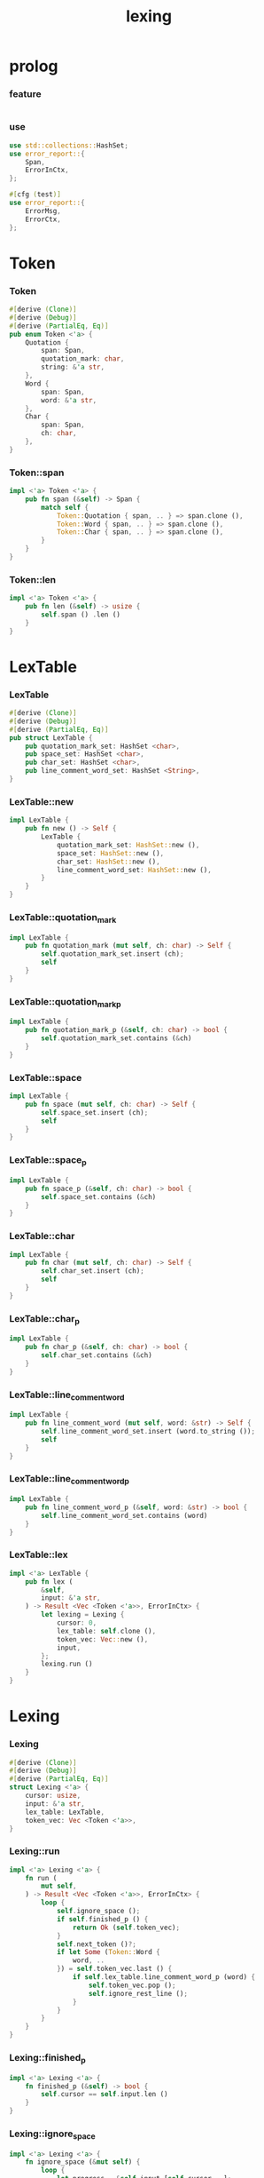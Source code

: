 #+property: tangle lib.rs
#+title: lexing

* prolog

*** feature

    #+begin_src rust
    
    #+end_src

*** use

    #+begin_src rust
    use std::collections::HashSet;
    use error_report::{
        Span,
        ErrorInCtx,
    };

    #[cfg (test)]
    use error_report::{
        ErrorMsg,
        ErrorCtx,
    };
    #+end_src

* Token

*** Token

    #+begin_src rust
    #[derive (Clone)]
    #[derive (Debug)]
    #[derive (PartialEq, Eq)]
    pub enum Token <'a> {
        Quotation {
            span: Span,
            quotation_mark: char,
            string: &'a str,
        },
        Word {
            span: Span,
            word: &'a str,
        },
        Char {
            span: Span,
            ch: char,
        },
    }
    #+end_src

*** Token::span

    #+begin_src rust
    impl <'a> Token <'a> {
        pub fn span (&self) -> Span {
            match self {
                Token::Quotation { span, .. } => span.clone (),
                Token::Word { span, .. } => span.clone (),
                Token::Char { span, .. } => span.clone (),
            }
        }
    }
    #+end_src

*** Token::len

    #+begin_src rust
    impl <'a> Token <'a> {
        pub fn len (&self) -> usize {
            self.span () .len ()
        }
    }
    #+end_src

* LexTable

*** LexTable

    #+begin_src rust
    #[derive (Clone)]
    #[derive (Debug)]
    #[derive (PartialEq, Eq)]
    pub struct LexTable {
        pub quotation_mark_set: HashSet <char>,
        pub space_set: HashSet <char>,
        pub char_set: HashSet <char>,
        pub line_comment_word_set: HashSet <String>,
    }
    #+end_src

*** LexTable::new

    #+begin_src rust
    impl LexTable {
        pub fn new () -> Self {
            LexTable {
                quotation_mark_set: HashSet::new (),
                space_set: HashSet::new (),
                char_set: HashSet::new (),
                line_comment_word_set: HashSet::new (),
            }
        }
    }
    #+end_src

*** LexTable::quotation_mark

    #+begin_src rust
    impl LexTable {
        pub fn quotation_mark (mut self, ch: char) -> Self {
            self.quotation_mark_set.insert (ch);
            self
        }
    }
    #+end_src

*** LexTable::quotation_mark_p

    #+begin_src rust
    impl LexTable {
        pub fn quotation_mark_p (&self, ch: char) -> bool {
            self.quotation_mark_set.contains (&ch)
        }
    }
    #+end_src

*** LexTable::space

    #+begin_src rust
    impl LexTable {
        pub fn space (mut self, ch: char) -> Self {
            self.space_set.insert (ch);
            self
        }
    }
    #+end_src

*** LexTable::space_p

    #+begin_src rust
    impl LexTable {
        pub fn space_p (&self, ch: char) -> bool {
            self.space_set.contains (&ch)
        }
    }
    #+end_src

*** LexTable::char

    #+begin_src rust
    impl LexTable {
        pub fn char (mut self, ch: char) -> Self {
            self.char_set.insert (ch);
            self
        }
    }
    #+end_src

*** LexTable::char_p

    #+begin_src rust
    impl LexTable {
        pub fn char_p (&self, ch: char) -> bool {
            self.char_set.contains (&ch)
        }
    }
    #+end_src

*** LexTable::line_comment_word

    #+begin_src rust
    impl LexTable {
        pub fn line_comment_word (mut self, word: &str) -> Self {
            self.line_comment_word_set.insert (word.to_string ());
            self
        }
    }
    #+end_src

*** LexTable::line_comment_word_p

    #+begin_src rust
    impl LexTable {
        pub fn line_comment_word_p (&self, word: &str) -> bool {
            self.line_comment_word_set.contains (word)
        }
    }
    #+end_src

*** LexTable::lex

    #+begin_src rust
    impl <'a> LexTable {
        pub fn lex (
            &self,
            input: &'a str,
        ) -> Result <Vec <Token <'a>>, ErrorInCtx> {
            let lexing = Lexing {
                cursor: 0,
                lex_table: self.clone (),
                token_vec: Vec::new (),
                input,
            };
            lexing.run ()
        }
    }
    #+end_src

* Lexing

*** Lexing

    #+begin_src rust
    #[derive (Clone)]
    #[derive (Debug)]
    #[derive (PartialEq, Eq)]
    struct Lexing <'a> {
        cursor: usize,
        input: &'a str,
        lex_table: LexTable,
        token_vec: Vec <Token <'a>>,
    }
    #+end_src

*** Lexing::run

    #+begin_src rust
    impl <'a> Lexing <'a> {
        fn run (
            mut self,
        ) -> Result <Vec <Token <'a>>, ErrorInCtx> {
            loop {
                self.ignore_space ();
                if self.finished_p () {
                    return Ok (self.token_vec);
                }
                self.next_token ()?;
                if let Some (Token::Word {
                    word, ..
                }) = self.token_vec.last () {
                    if self.lex_table.line_comment_word_p (word) {
                        self.token_vec.pop ();
                        self.ignore_rest_line ();
                    }
                }
            }
        }
    }
    #+end_src

*** Lexing::finished_p

    #+begin_src rust
    impl <'a> Lexing <'a> {
        fn finished_p (&self) -> bool {
            self.cursor == self.input.len ()
        }
    }
    #+end_src

*** Lexing::ignore_space

    #+begin_src rust
    impl <'a> Lexing <'a> {
        fn ignore_space (&mut self) {
            loop {
                let progress = &self.input [self.cursor ..];
                if let Some (ch) = progress.chars () .next () {
                    if self.lex_table.space_p (ch) {
                        self.cursor += ch.len_utf8 ();
                    } else {
                        return;
                    }
                } else {
                    return;
                }
            }
        }
    }
    #+end_src

*** Lexing::ignore_rest_line

    #+begin_src rust
    impl <'a> Lexing <'a> {
        fn ignore_rest_line (&mut self) {
            loop {
                let progress = &self.input [self.cursor ..];
                if let Some (ch) = progress.chars () .next () {
                    if ch == '\n' {
                        self.cursor += ch.len_utf8 ();
                        return;
                    } else {
                        self.cursor += ch.len_utf8 ();
                    }
                } else {
                    return;
                }
            }
        }
    }
    #+end_src

*** Lexing::next_token

    #+begin_src rust
    // assumptions :
    // - Lexing is not finished_p
    // - spaces are ignored
    // - line comments are ignored
    impl <'a> Lexing <'a> {
        fn next_token (
            &mut self,
        ) -> Result <(), ErrorInCtx> {
            let progress = &self.input [self.cursor ..];
            if let Some (ch) = progress.chars () .next () {
                if self.lex_table.char_p (ch) {
                    self.next_char (ch)
                } else if self.lex_table.quotation_mark_p (ch) {
                    self.next_quote (ch)
                } else {
                    self.next_word ()
                }
            } else {
                Err (ErrorInCtx::new ()
                     .head ("internal-error"))
            }
        }
    }
    #+end_src

*** Lexing::next_char

    #+begin_src rust
    impl <'a> Lexing <'a> {
        fn next_char (
            &mut self,
            ch: char,
        ) -> Result <(), ErrorInCtx> {
            let lo = self.cursor;
            let ch_len = ch.len_utf8 ();
            self.cursor += ch_len;
            let hi = self.cursor;
            let span = Span { lo, hi };
            let token = Token::Char { span, ch };
            self.token_vec.push (token);
            Ok (())
        }
    }
    #+end_src

*** Lexing::next_quote

    #+begin_src rust
    impl <'a> Lexing <'a> {
        fn next_quote (
            &mut self,
            quotation_mark: char,
        ) -> Result <(), ErrorInCtx> {
            let lo = self.cursor;
            let ch_len = quotation_mark.len_utf8 ();
            self.cursor += ch_len;
            let progress = &self.input [self.cursor ..];
            if let Some (
                quote_end
            ) = find_quote_end (progress, quotation_mark) {
                let string = &progress [.. quote_end];
                self.cursor += string.len ();
                self.cursor += ch_len;
                let hi = self.cursor;
                let span = Span { lo, hi };
                let token = Token::Quotation {
                    span, quotation_mark, string,
                };
                self.token_vec.push (token);
                Ok (())
            } else {
                Err (ErrorInCtx::new ()
                     .head ("quotation-mark-mismatching")
                     .line (&format! (
                         "quotation_mark = {:?}",
                         quotation_mark))
                     .span (Span { lo, hi: self.input.len () }))
            }
        }
    }
    #+end_src

*** Lexing::goto_word_end

    #+begin_src rust
    impl <'a> Lexing <'a> {
        fn goto_word_end (&mut self) {
            loop {
                let progress = &self.input [self.cursor ..];
                if let Some (ch) = progress.chars () .next () {
                    if self.lex_table.space_p (ch) {
                        return;
                    } else if self.lex_table.char_p (ch) {
                        return;
                    } else if self.lex_table.quotation_mark_p (ch) {
                        return;
                    } else {
                        self.cursor += ch.len_utf8 ();
                    }
                } else {
                    return;
                }
            }
        }
    }
    #+end_src

*** find_quote_end

    #+begin_src rust
    fn find_quote_end (
        string: &str,
        quotation_mark: char,
    ) -> Option <usize> {
        let mut cursor = 0;
        loop {
            let progress = &string [cursor ..];
            let mut chars = progress.chars ();
            if let Some (ch) = chars.next () {
                if ch == quotation_mark {
                    return Some (cursor);
                } else if ch == '\\' {
                    cursor += 1;
                    if let Some (ch) = chars.next () {
                        cursor += ch.len_utf8 ();
                    } else {
                        return None;
                    }
                } else {
                    cursor += ch.len_utf8 ();
                }
            } else {
                return None;
            }
        }
    }
    #+end_src

*** Lexing::next_word

    #+begin_src rust
    impl <'a> Lexing <'a> {
        fn next_word (
            &mut self,
        ) -> Result <(), ErrorInCtx> {
            let lo = self.cursor;
            self.goto_word_end ();
            let hi = self.cursor;
            let word = &self.input [lo .. hi];
            let span = Span { lo, hi };
            let token = Token::Word {
                span, word,
            };
            self.token_vec.push (token);
            Ok (())
        }
    }
    #+end_src

* equality

*** token_eq

    #+begin_src rust
    /// Equality without metadata -- without `span`.
    pub fn token_eq <'a> (
        lhs: &Token <'a>,
        rhs: &Token <'a>,
    ) -> bool {
        match (lhs, rhs) {
            (Token::Quotation { quotation_mark: l1, string: l2, .. },
             Token::Quotation { quotation_mark: r1, string: r2, .. }
            ) => {
                (l1 == r1 &&
                 l2 == r2)
            }
            (Token::Word { word: l1, .. },
             Token::Word { word: r1, .. }
            ) => {
                (l1 == r1)
            }
            (Token::Char { ch: l1, .. },
             Token::Char { ch: r1, .. }
            ) => {
                (l1 == r1)
            }
            (_, _) => false,
        }
    }
    #+end_src

*** token_vec_eq

    #+begin_src rust
    /// Equality without metadata -- without `span`.
    pub fn token_vec_eq <'a> (
        lhs: &Vec <Token <'a>>,
        rhs: &Vec <Token <'a>>,
    ) -> bool {
        (lhs.len () == rhs.len () &&
         lhs.iter () .zip (rhs.iter ())
         .all (|p| token_eq (&p.0, &p.1)))
    }
    #+end_src

* test

*** test_lexing

    #+begin_src rust
    #[test]
    fn test_lexing () -> Result<(), ErrorInCtx> {
        let lex_table = LexTable::new ()
            .quotation_mark ('"')
            .space ('\n') .space ('\t') .space (' ')
            .char (';');
        let input = r#"aa "sss" c;"#;
        let token_vec = lex_table.lex (input)?;
        let mut iter = token_vec.iter ();
        assert_eq! (iter.next () .unwrap (), &Token::Word {
            span: Span { lo: 0, hi: 2 },
            word: "aa",
        });
        assert_eq! (iter.next () .unwrap (), &Token::Quotation {
            span: Span { lo: 3, hi: 8 },
            quotation_mark: '"',
            string: "sss",
        });
        assert_eq! (iter.next () .unwrap (), &Token::Word {
            span: Span { lo: 9, hi: 10 },
            word: "c",
        });
        assert_eq! (iter.next () .unwrap (), &Token::Char {
            span: Span { lo: 10, hi: 11 },
            ch: ';',
        });
        assert_eq! (iter.next (), None);
        Ok (())
    }
    #+end_src

*** test_lexing_unicode

    #+begin_src rust
    #[test]
    fn test_lexing_unicode () -> Result<(), ErrorInCtx> {
        let lex_table = LexTable::new ()
            .space ('\n') .space ('\t') .space (' ')
            .char ('「') .char ('」');
        let input = r#"子游曰「敢問其方」"#;
        let token_vec = lex_table.lex (input)?;
        let mut iter = token_vec.iter ();
        assert! (
            if let Some (Token::Word { word, .. }) = iter.next () {
                word == &"子游曰"
            } else {
                false
            }
        );
        assert! (
            if let Some (Token::Char { ch, .. }) = iter.next () {
                ch == &'「'
            } else {
                false
            }
        );
        assert! (
            if let Some (Token::Word { word, .. }) = iter.next () {
                word == &"敢問其方"
            } else {
                false
            }
        );
        assert! (
            if let Some (Token::Char { ch, .. }) = iter.next () {
                ch == &'」'
            } else {
                false
            }
        );
        assert_eq! (iter.next (), None);
        Ok (())
    }
    #+end_src

*** test_error

    #+begin_src rust
    #[test]
    fn test_error () -> Result<(), ErrorInCtx> {
        let lex_table = LexTable::new ()
            .quotation_mark ('"')
            .space ('\n') .space ('\t') .space (' ')
            .char (';');
        let input = r#"aa "sss c;"#;
        assert! (
            if let Err (error) = lex_table.lex (input) {
                error
                    .note (ErrorMsg::new ()
                           .head ("no worry")
                           .line ("this is just a testing error"))
                    .print (ErrorCtx::new ()
                            .source ("in function test_error")
                            .body (input));
                true
            } else {
                false
            }
        );
        Ok (())
    }
    #+end_src

*** test_escape

    #+begin_src rust
    #[test]
    fn test_escape () -> Result<(), ErrorInCtx> {
        let lex_table = LexTable::new ()
            .quotation_mark ('"')
            .space ('\n') .space ('\t') .space (' ')
            .char (';');
        let input = r#"aa "s\"" c;"#;
        let token_vec = lex_table.lex (input)?;
        let mut iter = token_vec.iter ();
        assert_eq! (iter.next () .unwrap (), &Token::Word {
            span: Span { lo: 0, hi: 2 },
            word: "aa",
        });
        assert_eq! (iter.next () .unwrap (), &Token::Quotation {
            span: Span { lo: 3, hi: 8 },
            quotation_mark: '"',
            string: r#"s\""#,
        });
        assert_eq! (iter.next () .unwrap (), &Token::Word {
            span: Span { lo: 9, hi: 10 },
            word: "c",
        });
        assert_eq! (iter.next () .unwrap (), &Token::Char {
            span: Span { lo: 10, hi: 11 },
            ch: ';',
        });
        assert_eq! (iter.next (), None);

        let lex_table = LexTable::new ()
            .quotation_mark ('"')
            .quotation_mark ('\'')
            .space ('\n') .space ('\t') .space (' ');
        let input = r#"'\''"#;
        let token_vec = lex_table.lex (input)?;
        let mut iter = token_vec.iter ();
        assert_eq! (iter.next () .unwrap (), &Token::Quotation {
            span: Span { lo: 0, hi: 4 },
            quotation_mark: '\'',
            string: r#"\'"#,
        });
        assert_eq! (iter.next (), None);
        Ok (())
    }
    #+end_src

*** test_equality

    #+begin_src rust
    #[test]
    fn test_equality () -> Result<(), ErrorInCtx> {
        let lex_table = LexTable::new ()
            .quotation_mark ('"')
            .space ('\n') .space ('\t') .space (' ')
            .char (';');
        assert! (token_vec_eq (
            &lex_table.lex (r#"aa    "sss" c;"#)?,
            &lex_table.lex (r#"aa "sss" c;"#)?,
        ));
        Ok (())
    }
    #+end_src
